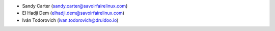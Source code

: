 * Sandy Carter (sandy.carter@savoirfairelinux.com)
* El Hadji Dem (elhadji.dem@savoirfairelinux.com)
* Iván Todorovich (ivan.todorovich@druidoo.io)
